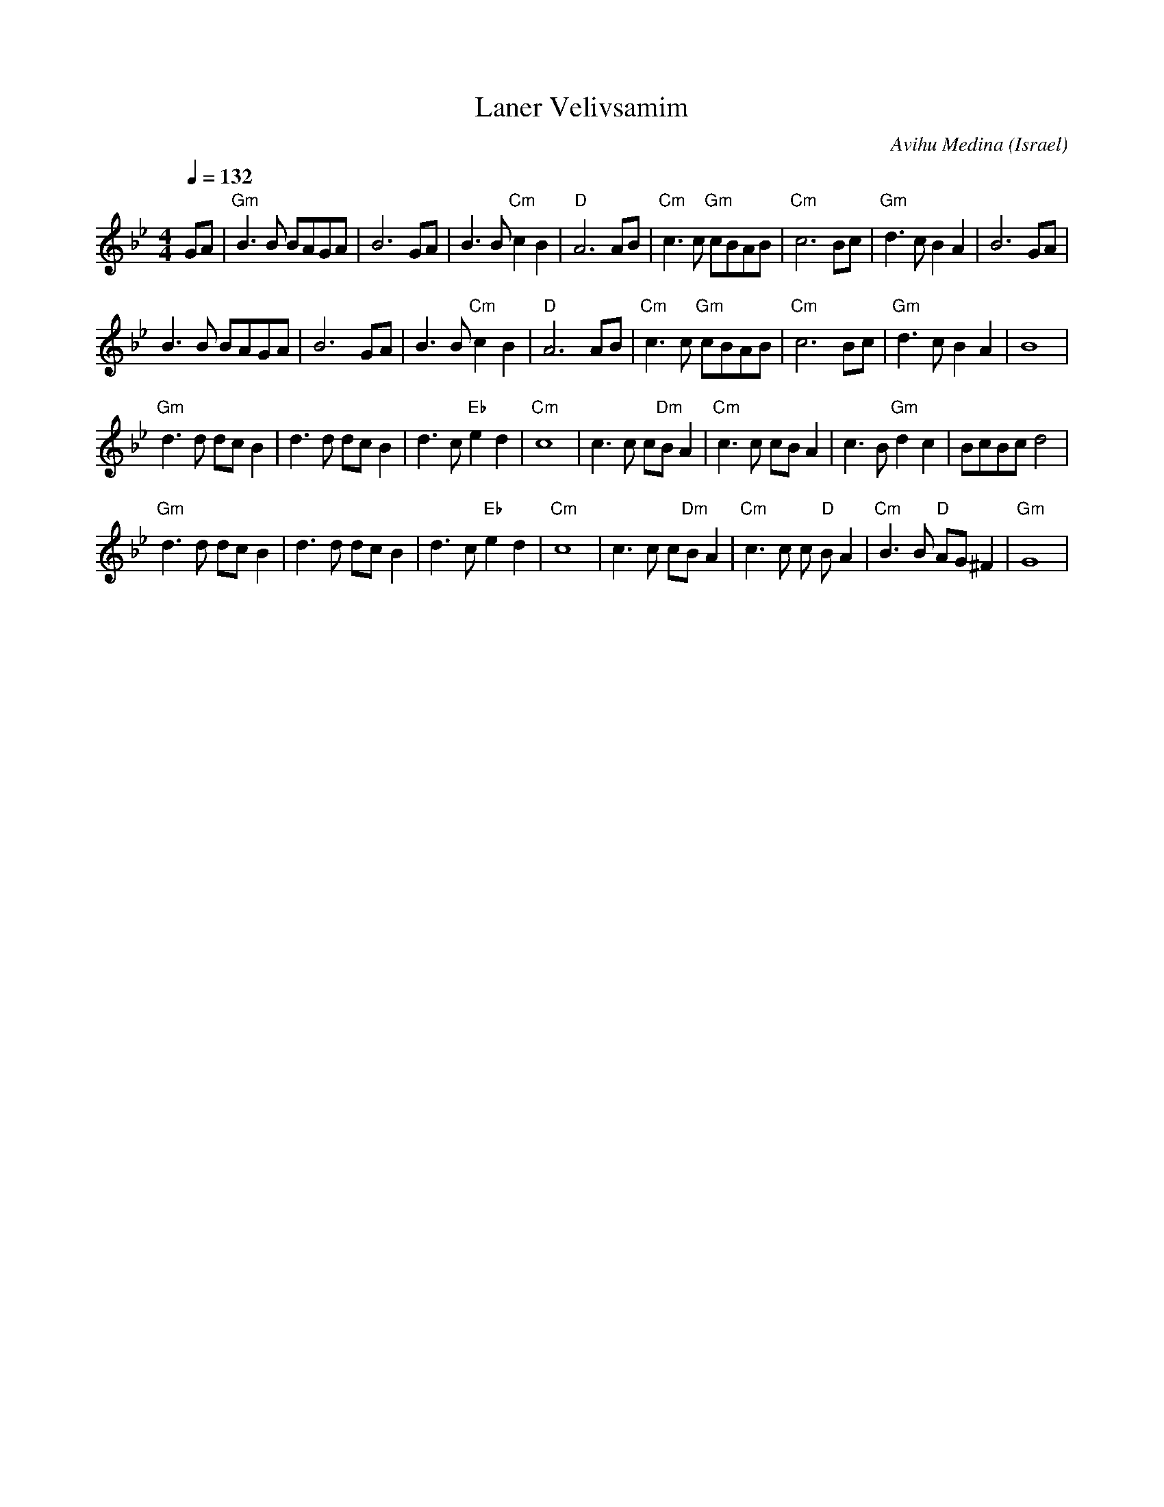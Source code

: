 X: 89
T: Laner Velivsamim
C: Avihu Medina
O: Israel
M:4/4
L:1/8
Q:1/4=132
K:Gm
 GA                 |"Gm" B3 B BAGA     | B6 GA              | B3 B "Cm" c2 B2|"D" A6 AB|\
 "Cm" c3 c "Gm" cBAB|"Cm" c6 Bc         |"Gm"  d3 c B2 A2    | B6 GA          |
 B3 B BAGA          | B6 GA             | B3 B "Cm" c2 B2    |"D" A6 AB       |\
 "Cm" c3 c "Gm" cBAB|"Cm" c6 Bc         |"Gm" d3 c B2 A2     | B8             |
 "Gm" d3 d dc B2    | d3 d dc B2        | d3 c "Eb" e2 d2    |"Cm" c8         |\
 c3 c c"Dm"B A2     |"Cm" c3 c cB A2    | c3 B "Gm" d2 c2    |BcBc d4         |
 "Gm" d3 d dc B2    | d3 d dc B2        | d3 c "Eb" e2 d2    |"Cm" c8         |\
 c3 c c"Dm"B A2     |"Cm" c3 c c"D" B A2|"Cm" B3 B "D" AG ^F2|"Gm" G8         |
